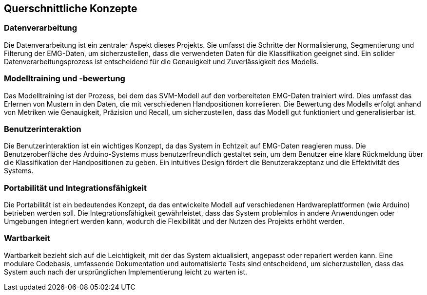 ifndef::imagesdir[:imagesdir: ../images]

[[section-concepts]]
== Querschnittliche Konzepte

=== Datenverarbeitung

Die Datenverarbeitung ist ein zentraler Aspekt dieses Projekts. Sie umfasst die Schritte der Normalisierung, Segmentierung und Filterung der EMG-Daten, um sicherzustellen, dass die verwendeten Daten für die Klassifikation geeignet sind. Ein solider Datenverarbeitungsprozess ist entscheidend für die Genauigkeit und Zuverlässigkeit des Modells.

=== Modelltraining und -bewertung

Das Modelltraining ist der Prozess, bei dem das SVM-Modell auf den vorbereiteten EMG-Daten trainiert wird. Dies umfasst das Erlernen von Mustern in den Daten, die mit verschiedenen Handpositionen korrelieren. Die Bewertung des Modells erfolgt anhand von Metriken wie Genauigkeit, Präzision und Recall, um sicherzustellen, dass das Modell gut funktioniert und generalisierbar ist.

=== Benutzerinteraktion

Die Benutzerinteraktion ist ein wichtiges Konzept, da das System in Echtzeit auf EMG-Daten reagieren muss. Die Benutzeroberfläche des Arduino-Systems muss benutzerfreundlich gestaltet sein, um dem Benutzer eine klare Rückmeldung über die Klassifikation der Handpositionen zu geben. Ein intuitives Design fördert die Benutzerakzeptanz und die Effektivität des Systems.

=== Portabilität und Integrationsfähigkeit

Die Portabilität ist ein bedeutendes Konzept, da das entwickelte Modell auf verschiedenen Hardwareplattformen (wie Arduino) betrieben werden soll. Die Integrationsfähigkeit gewährleistet, dass das System problemlos in andere Anwendungen oder Umgebungen integriert werden kann, wodurch die Flexibilität und der Nutzen des Projekts erhöht werden.

=== Wartbarkeit

Wartbarkeit bezieht sich auf die Leichtigkeit, mit der das System aktualisiert, angepasst oder repariert werden kann. Eine modulare Codebasis, umfassende Dokumentation und automatisierte Tests sind entscheidend, um sicherzustellen, dass das System auch nach der ursprünglichen Implementierung leicht zu warten ist. 

